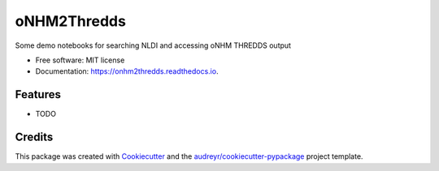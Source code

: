 ============
oNHM2Thredds
============


.. image:: https://img.shields.io/pypi/v/onhm2thredds.svg
        :target: https://pypi.python.org/pypi/onhm2thredds

.. image:: https://img.shields.io/travis/rmcd-mscb/onhm2thredds.svg
        :target: https://travis-ci.com/rmcd-mscb/onhm2thredds

.. image:: https://readthedocs.org/projects/onhm2thredds/badge/?version=latest
        :target: https://onhm2thredds.readthedocs.io/en/latest/?badge=latest
        :alt: Documentation Status




Some demo notebooks for searching NLDI and accessing oNHM THREDDS output


* Free software: MIT license
* Documentation: https://onhm2thredds.readthedocs.io.


Features
--------

* TODO

Credits
-------

This package was created with Cookiecutter_ and the `audreyr/cookiecutter-pypackage`_ project template.

.. _Cookiecutter: https://github.com/audreyr/cookiecutter
.. _`audreyr/cookiecutter-pypackage`: https://github.com/audreyr/cookiecutter-pypackage
